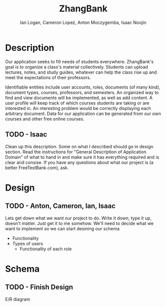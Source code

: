 #+Title: ZhangBank
#+AUTHOR: Ian Logan, Cameron Lopez, Anton Moczygemba, Isaac Noojin
#+OPTIONS: toc:nil
#+OPTIONS: num:nil

* Description

  Our application seeks to fill needs of students
  everywhere. ZhangBank's goal is to organize a class's material
  collectively. Students can upload lectures, notes, and study guides,
  whatever can help the class rise up and meet the expectations of
  their professors.

  Identifiable entities include user accounts, roles, documents (of
  many kind), document types, courses, professors, and semesters. An
  organized way to find and view documents will be implemented, as
  well as add content. A user profile will keep track of which courses
  students are taking or are interested in. An nteresting problem
  would be correctly displaying each arbitrary document. Data for our
  application can be generated from our own courses and other free
  online courses.
  
** TODO - Isaac
   Clean up this description. Some on what I described should go in
   design section. Read the instructions for "General Description of
   Application Domain" of what to hand in and make sure it has
   everything required and is clear and consise. If you have any
   questions about what our project is (a better FreeTestBank.com),
   ask.

* Design

** TODO - Anton, Cameron, Ian, Isaac
   Lets get down what we want our project to do. Write it down, type
   it up, doesn't matter. Just get it to me somehow. We'll need to
   decide what we want to implement so we can start desining our
   schema

   - Functionality
   - Types of users
     - Functionality of each role

* Schema

** TODO - Finish Design
   E/R diagram
